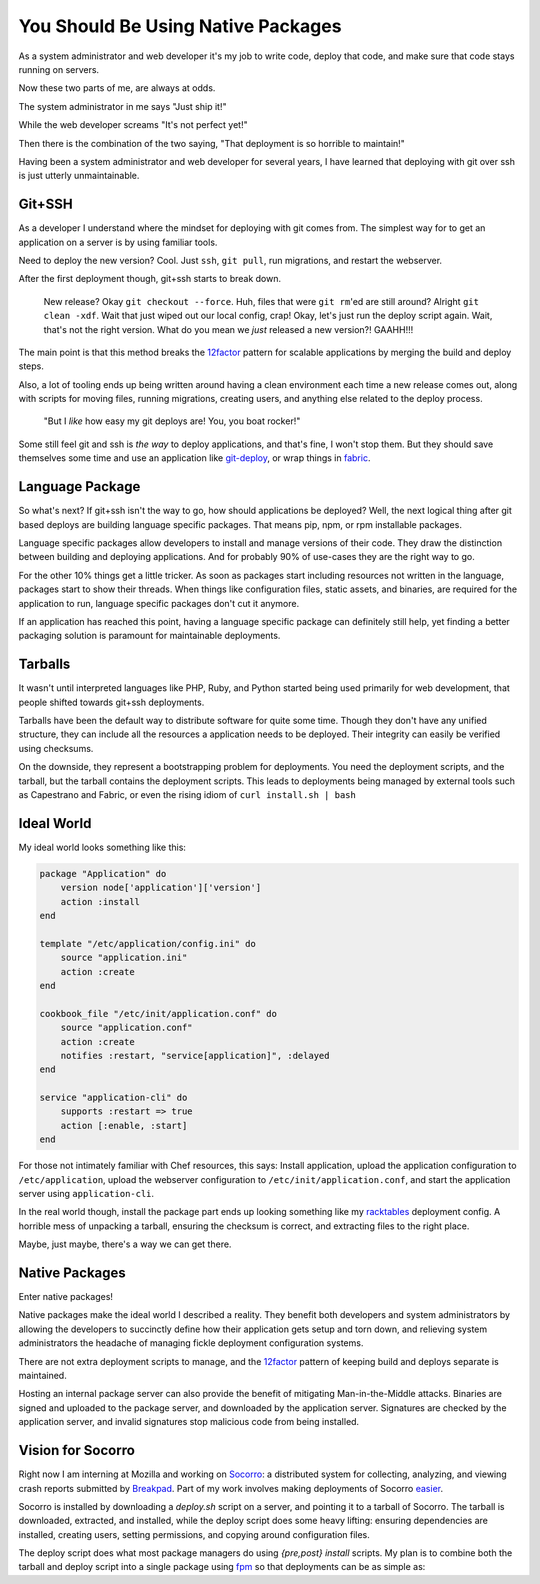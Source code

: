 You Should Be Using Native Packages
===================================

As a system administrator and web developer it's my job to write code,
deploy that code, and make sure that code stays running on servers.

Now these two parts of me, are always at odds.

The system administrator in me says "Just ship it!"

.. image:: _static/deployment/shipit.gif
    
While the web developer screams "It's not perfect yet!"

.. image:: _static/deployment/perfect.gif

Then there is the combination of the two saying, "That
deployment is so horrible to maintain!"

.. image:: _static/deployment/unmaintain.gif

Having been a system administrator and web developer for several years,
I have learned that deploying with git over ssh is just utterly
unmaintainable.


Git+SSH
-------

As a developer I understand where the mindset for deploying with git
comes from. The simplest way for to get an application on a server is
by using familiar tools.

Need to deploy the new version? Cool. Just ``ssh``, ``git pull``, run
migrations, and restart the webserver.

After the first deployment though, git+ssh starts to break down.

    New release? Okay ``git checkout --force``. Huh, files that were ``git
    rm``'ed are still around? Alright ``git clean -xdf``. Wait that just
    wiped out our local config, crap! Okay, let's just run the deploy
    script again.  Wait, that's not the right version. What do you mean
    we *just* released a new version?! GAAHH!!!

The main point is that this method breaks the `12factor`_ pattern for
scalable applications by merging the build and deploy steps.

Also, a lot of tooling ends up being written around having a clean
environment each time a new release comes out, along with scripts for
moving files, running migrations, creating users, and anything else
related to the deploy process.

    "But I *like* how easy my git deploys are! You, you boat rocker!"

Some still feel git and ssh is *the way* to deploy applications, and
that's fine, I won't stop them. But they should save themselves some
time and use an application like `git-deploy`_, or wrap things in
`fabric`_.

.. _12factor: http://12factor.net/build-release-run
.. _git-deploy: https://github.com/git-deploy/git-deploy
.. _fabric: http://fabric.rtfd.org


Language Package
----------------

So what's next? If git+ssh isn't the way to go, how should applications
be deployed? Well, the next logical thing after git based deploys are
building language specific packages. That means pip, npm, or rpm
installable packages.

Language specific packages allow developers to install and manage
versions of their code. They draw the distinction between building and
deploying applications. And for probably 90% of use-cases they are the
right way to go.

For the other 10% things get a little tricker. As soon as packages start
including resources not written in the language, packages start to show
their threads. When things like configuration files, static assets, and
binaries, are required for the application to run, language specific
packages don't cut it anymore.

If an application has reached this point, having a language specific
package can definitely still help, yet finding a better packaging
solution is paramount for maintainable deployments.


Tarballs
--------

It wasn't until interpreted languages like PHP, Ruby, and Python started
being used primarily for web development, that people shifted towards
git+ssh deployments.

Tarballs have been the default way to distribute software for quite some
time. Though they don't have any unified structure, they can include all
the resources a application needs to be deployed. Their integrity can easily be
verified using checksums.

On the downside, they represent a bootstrapping problem for deployments.
You need the deployment scripts, and the tarball, but the tarball
contains the deployment scripts. This leads to deployments being managed
by external tools such as Capestrano and Fabric, or even the rising
idiom of ``curl install.sh | bash``


Ideal World
-----------

My ideal world looks something like this:

.. code-block:: ruby

    package "Application" do
        version node['application']['version']
        action :install 
    end

    template "/etc/application/config.ini" do
        source "application.ini" 
        action :create
    end

    cookbook_file "/etc/init/application.conf" do
        source "application.conf"
        action :create
        notifies :restart, "service[application]", :delayed
    end

    service "application-cli" do
        supports :restart => true
        action [:enable, :start]
    end

For those not intimately familiar with Chef resources, this says: Install
application, upload the application configuration to
``/etc/application``, upload the webserver configuration to
``/etc/init/application.conf``, and start the application server using
``application-cli``.

In the real world though, install the package part ends up looking
something like my `racktables`_ deployment config. A horrible mess of
unpacking a tarball, ensuring the checksum is correct, and extracting
files to the right place.

.. _racktables: https://github.com/osuosl-cookbooks/racktables/blob/v0.3.2/recipes/source.rb

Maybe, just maybe, there's a way we can get there.


Native Packages
--------------

Enter native packages!

Native packages make the ideal world I described a reality. They benefit
both developers and system administrators by allowing the developers to
succinctly define how their application gets setup and torn down, and
relieving system administrators the headache of managing fickle
deployment configuration systems.

There are not extra deployment scripts to manage, and the `12factor`_
pattern of keeping build and deploys separate is maintained.

Hosting an internal package server can also provide the benefit of
mitigating Man-in-the-Middle attacks. Binaries are signed and uploaded
to the package server, and downloaded by the application server.
Signatures are checked by the application server, and invalid signatures
stop malicious code from being installed.


Vision for Socorro
------------------

Right now I am interning at Mozilla and working on `Socorro`_: a distributed
system for collecting, analyzing, and viewing crash reports submitted
by `Breakpad`_. Part of my work involves making deployments of Socorro
`easier`_.

Socorro is installed by downloading a `deploy.sh` script on a server,
and pointing it to a tarball of Socorro. The tarball is downloaded,
extracted, and installed, while the deploy script does some heavy
lifting: ensuring dependencies are installed, creating users, setting
permissions, and copying around configuration files.

The deploy script does what most package managers do using *{pre,post}
install* scripts. My plan is to combine both the tarball and deploy
script into a single package using `fpm`_ so that deployments can be as
simple as:

.. code-block:: bash
    $ wget https://example.com/socorro.deb
    $ dpkg -i socorro.deb

.. _easier: https://bugzilla.mozilla.org/show_bug.cgi?id=1055268
.. _Breakpad: https://code.google.com/p/google-breakpad/
.. _Socorro: https://wiki.mozilla.org/Socorro
.. _fpm: https://github.com/jordansissel/fpm
